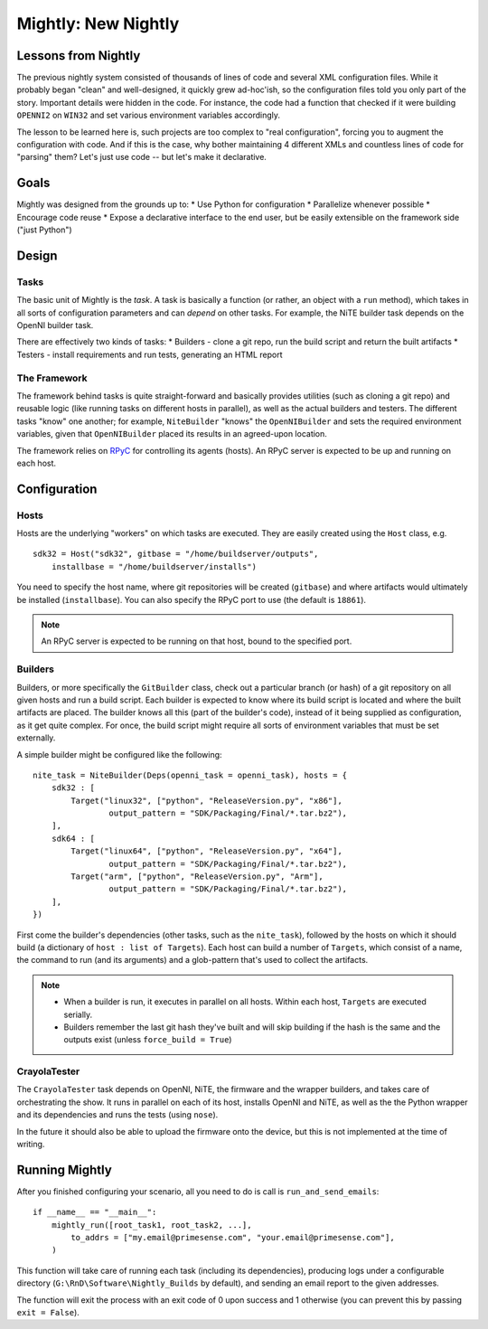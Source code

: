 Mightly: New Nightly
====================

Lessons from Nightly
--------------------
The previous nightly system consisted of thousands of lines of code and several XML configuration files.
While it probably began "clean" and well-designed, it quickly grew ad-hoc'ish, so the configuration files
told you only part of the story. Important details were hidden in the code. For instance, the code had a 
function that checked if it were building ``OPENNI2`` on ``WIN32`` and set various environment variables accordingly.

The lesson to be learned here is, such projects are too complex to "real configuration", forcing you to 
augment the configuration with code. And if this is the case, why bother maintaining 4 different XMLs and
countless lines of code for "parsing" them? Let's just use code -- but let's make it declarative.

Goals
-----
Mightly was designed from the grounds up to:
* Use Python for configuration
* Parallelize whenever possible
* Encourage code reuse
* Expose a declarative interface to the end user, but be easily extensible on the framework side ("just Python")

Design
------

Tasks
^^^^^
The basic unit of Mightly is the *task*. A task is basically a function (or rather, an object with a ``run`` method),
which takes in all sorts of configuration parameters and can *depend* on other tasks. For example, the NiTE builder 
task depends on the OpenNI builder task. 

There are effectively two kinds of tasks:
* Builders - clone a git repo, run the build script and return the built artifacts
* Testers - install requirements and run tests, generating an HTML report

The Framework
^^^^^^^^^^^^^
The framework behind tasks is quite straight-forward and basically provides utilities (such as cloning a git repo)
and reusable logic (like running tasks on different hosts in parallel), as well as the actual builders and testers.
The different tasks "know" one another; for example, ``NiteBuilder`` "knows" the ``OpenNIBuilder`` and sets the 
required environment variables, given that ``OpenNIBuilder`` placed its results in an agreed-upon location.

The framework relies on `RPyC <http://rpyc.rtfd.org>`_ for controlling its agents (hosts). An RPyC server is expected
to be up and running on each host.  

Configuration
-------------

Hosts
^^^^^
Hosts are the underlying "workers" on which tasks are executed. They are easily created using the ``Host`` 
class, e.g. ::

    sdk32 = Host("sdk32", gitbase = "/home/buildserver/outputs", 
        installbase = "/home/buildserver/installs")

You need to specify the host name, where git repositories will be created (``gitbase``) and where artifacts
would ultimately be installed (``installbase``). You can also specify the RPyC port to use (the default is
``18861``).

.. note:: An RPyC server is expected to be running on that host, bound to the specified port.

Builders
^^^^^^^^
Builders, or more specifically the ``GitBuilder`` class, check out a particular branch (or hash) of a 
git repository on all given hosts and run a build script. Each builder is expected to know where its build 
script is located and where the built artifacts are placed. The builder knows all this (part of the builder's 
code), instead of it being supplied as configuration, as it get quite complex. For once, the build script 
might require all sorts of environment variables that must be set externally.

A simple builder might be configured like the following::

	nite_task = NiteBuilder(Deps(openni_task = openni_task), hosts = {
	    sdk32 : [
	        Target("linux32", ["python", "ReleaseVersion.py", "x86"], 
	        	output_pattern = "SDK/Packaging/Final/*.tar.bz2"),
	    ],
	    sdk64 : [
	        Target("linux64", ["python", "ReleaseVersion.py", "x64"], 
	        	output_pattern = "SDK/Packaging/Final/*.tar.bz2"),
	        Target("arm", ["python", "ReleaseVersion.py", "Arm"], 
	        	output_pattern = "SDK/Packaging/Final/*.tar.bz2"),
	    ],
	})

First come the builder's dependencies (other tasks, such as the ``nite_task``), followed by the hosts on which 
it should build (a dictionary of ``host : list of Targets``). Each host can build a number of ``Targets``,
which consist of a name, the command to run (and its arguments) and a glob-pattern that's used to collect the 
artifacts.

.. note:: 
   * When a builder is run, it executes in parallel on all hosts. Within each host, ``Targets`` are
     executed serially.
   * Builders remember the last git hash they've built and will skip building if the hash is the same and the 
     outputs exist (unless ``force_build = True``)


CrayolaTester
^^^^^^^^^^^^^

The ``CrayolaTester`` task depends on OpenNI, NiTE, the firmware and the wrapper builders, and takes care of 
orchestrating the show. It runs in parallel on each of its host, installs OpenNI and NiTE, as well as the the
Python wrapper and its dependencies and runs the tests (using ``nose``).

In the future it should also be able to upload the firmware onto the device, but this is not implemented at 
the time of writing.


Running Mightly
---------------
After you finished configuring your scenario, all you need to do is call is ``run_and_send_emails``::

    if __name__ == "__main__":
        mightly_run([root_task1, root_task2, ...],
            to_addrs = ["my.email@primesense.com", "your.email@primesense.com"],
        )

This function will take care of running each task (including its dependencies), producing logs under a 
configurable directory (``G:\RnD\Software\Nightly_Builds`` by default), and sending an email report
to the given addresses.

The function will exit the process with an exit code of 0 upon success and 1 otherwise (you can prevent this 
by passing ``exit = False``).


